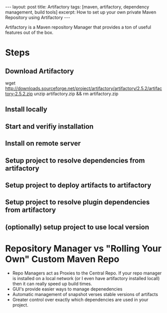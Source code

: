 #+BEGIN_HTML
---
layout: post
title: Artifactory
tags: [maven, artifactory, dependency management, build tools]
excerpt: How to set up your own private Maven Repository using Artifactory
---
#+END_HTML

Artifactory is a Maven repository Manager that provides a ton of
useful features out of the box. 

* Steps

** Download Artifactory

#+SRC_BEGIN
wget http://downloads.sourceforge.net/project/artifactory/artifactory/2.5.2/artifactory-2.5.2.zip
unzip artifactory.zip && rm artifactory.zip
#+SRC_END

** Install locally
** Start and verifiy installation
** Install on remote server
** Setup project to resolve dependencies from artifactory
** Setup project to deploy artifacts to artifactory
** Setup project to resolve plugin dependencies from artifactory
** (optionally) setup project to use local version

* Repository Manager vs "Rolling Your Own" Custom Maven Repo

- Repo Managers act as Proxies to the Central Repo. 
  If your repo manager is installed on a local network (or I even have artifactory installed locall)
  then it can really speed up build times. 
- GUI's provide easier ways to manage depenedencies
- Automatic management of snapshot verses stable versions of artifacts
- Greater control over exactly which dependencies are used in your project. 

